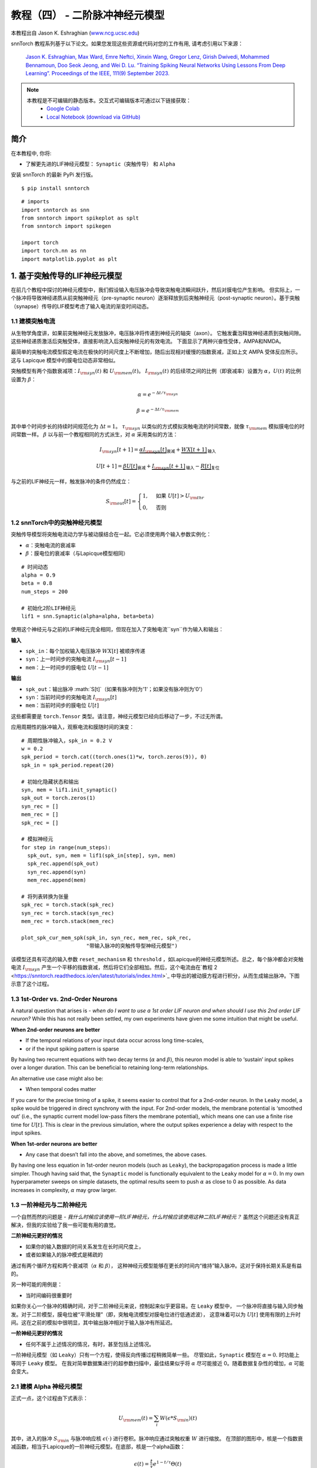===========================
教程（四） - 二阶脉冲神经元模型
===========================

本教程出自 Jason K. Eshraghian (`www.ncg.ucsc.edu <https://www.ncg.ucsc.edu>`_)

.. image:: https://colab.research.google.com/assets/colab-badge.svg
        :alt: Open In Colab
        :target: https://colab.research.google.com/github/jeshraghian/snntorch/blob/master/examples/tutorial_4_advanced_neurons.ipynb

snnTorch 教程系列基于以下论文。如果您发现这些资源或代码对您的工作有用, 请考虑引用以下来源：

    `Jason K. Eshraghian, Max Ward, Emre Neftci, Xinxin Wang, Gregor Lenz, Girish
    Dwivedi, Mohammed Bennamoun, Doo Seok Jeong, and Wei D. Lu. “Training
    Spiking Neural Networks Using Lessons From Deep Learning”. Proceedings of the IEEE, 111(9) September 2023. <https://ieeexplore.ieee.org/abstract/document/10242251>`_

.. note::
  本教程是不可编辑的静态版本。交互式可编辑版本可通过以下链接获取：
    * `Google Colab <https://colab.research.google.com/github/jeshraghian/snntorch/blob/master/examples/tutorial_4_advanced_neurons.ipynb>`_
    * `Local Notebook (download via GitHub) <https://github.com/jeshraghian/snntorch/tree/master/examples>`_



简介
-------------

在本教程中, 你将: 

* 了解更先进的LIF神经元模型： ``Synaptic（突触传导）`` 和 ``Alpha`` 

安装 snnTorch 的最新 PyPi 发行版。

::

    $ pip install snntorch

::

    # imports
    import snntorch as snn
    from snntorch import spikeplot as splt
    from snntorch import spikegen
    
    import torch
    import torch.nn as nn
    import matplotlib.pyplot as plt


1. 基于突触传导的LIF神经元模型
------------------------------------------------

在前几个教程中探讨的神经元模型中，我们假设输入电压脉冲会导致突触电流瞬间跃升，然后对膜电位产生影响。
但实际上，一个脉冲将导致神经递质从前突触神经元（pre-synaptic neuron）逐渐释放到后突触神经元（post-synaptic neuron）。基于突触（synapse）传导的LIF模型考虑了输入电流的渐变时间动态。

1.1 建模突触电流
~~~~~~~~~~~~~~~~~~~~~~~~~~~~~~

从生物学角度讲，如果前突触神经元发放脉冲，电压脉冲将传递到神经元的轴突（axon）。
它触发囊泡释放神经递质到突触间隙。这些神经递质激活后突触受体，直接影响流入后突触神经元的有效电流。
下面显示了两种兴奋性受体，AMPA和NMDA。

.. image:: https://github.com/jeshraghian/snntorch/blob/master/docs/_static/img/examples/tutorial2/2_6_synaptic.png?raw=true
        :align: center
        :width: 600

最简单的突触电流模型假定电流在极快的时间尺度上不断增加，随后出现相对缓慢的指数衰减，正如上文 AMPA 受体反应所示。这与 Lapicque 模型中的膜电位动态非常相似。

突触模型有两个指数衰减项：:math:`I_{\rm syn}(t)` 和 :math:`U_{\rm mem}(t)`。 :math:`I_{\rm syn}(t)` 的后续项之间的比例（即衰减率）设置为 :math:`\alpha`，:math:`U(t)` 的比例设置为 :math:`\beta`：

.. math::  \alpha = e^{-\Delta t/\tau_{\rm syn}}

.. math::  \beta = e^{-\Delta t/\tau_{\rm mem}}

其中单个时间步长的持续时间规范化为 :math:`\Delta t = 1`。 :math:`\tau_{\rm syn}` 以类似的方式模拟突触电流的时间常数，就像 :math:`\tau_{\rm mem}` 模拟膜电位的时间常数一样。 :math:`\beta` 以与前一个教程相同的方式派生，对 :math:`\alpha` 采用类似的方法：

.. math:: I_{\rm syn}[t+1]=\underbrace{\alpha I_{\rm syn}[t]}_\text{衰减} + \underbrace{WX[t+1]}_\text{输入}

.. math:: U[t+1] = \underbrace{\beta U[t]}_\text{衰减} + \underbrace{I_{\rm syn}[t+1]}_\text{输入} - \underbrace{R[t]}_\text{复位}

与之前的LIF神经元一样，触发脉冲的条件仍然成立：

.. math::

   S_{\rm out}[t] = \begin{cases} 1, &\text{如果}~U[t] > U_{\rm thr} \\
   0, &\text{否则}\end{cases}

1.2 snnTorch中的突触神经元模型
~~~~~~~~~~~~~~~~~~~~~~~~~~~~~~~~~~~~~~~

突触传导模型将突触电流动力学与被动膜结合在一起。它必须使用两个输入参数实例化：

* :math:`\alpha`：突触电流的衰减率
* :math:`\beta`：膜电位的衰减率（与Lapicque模型相同）

::

    # 时间动态
    alpha = 0.9
    beta = 0.8
    num_steps = 200
    
    # 初始化2阶LIF神经元
    lif1 = snn.Synaptic(alpha=alpha, beta=beta)

使用这个神经元与之前的LIF神经元完全相同，但现在加入了突触电流``syn``作为输入和输出：

**输入** 

* ``spk_in``：每个加权输入电压脉冲 :math:`WX[t]` 被顺序传递
* ``syn``：上一时间步的突触电流 :math:`I_{\rm syn}[t-1]`
* ``mem``：上一时间步的膜电位 :math:`U[t-1]`

**输出** 

* ``spk_out``：输出脉冲 :math:`S[t]`（如果有脉冲则为'1'；如果没有脉冲则为'0'）
* ``syn``：当前时间步的突触电流 :math:`I_{\rm syn}[t]`
* ``mem``：当前时间步的膜电位 :math:`U[t]`

这些都需要是 ``torch.Tensor`` 类型。请注意，神经元模型已经向后移动了一步，不过无所谓。

应用周期性的脉冲输入，观察电流和膜随时间的演变：

::

    # 周期性脉冲输入，spk_in = 0.2 V
    w = 0.2
    spk_period = torch.cat((torch.ones(1)*w, torch.zeros(9)), 0)
    spk_in = spk_period.repeat(20)
    
    # 初始化隐藏状态和输出
    syn, mem = lif1.init_synaptic()
    spk_out = torch.zeros(1) 
    syn_rec = []
    mem_rec = []
    spk_rec = []
    
    # 模拟神经元
    for step in range(num_steps):
      spk_out, syn, mem = lif1(spk_in[step], syn, mem)
      spk_rec.append(spk_out)
      syn_rec.append(syn)
      mem_rec.append(mem)
    
    # 将列表转换为张量
    spk_rec = torch.stack(spk_rec)
    syn_rec = torch.stack(syn_rec)
    mem_rec = torch.stack(mem_rec)
    
    plot_spk_cur_mem_spk(spk_in, syn_rec, mem_rec, spk_rec, 
                         "带输入脉冲的突触传导型神经元模型")

.. image:: https://github.com/jeshraghian/snntorch/blob/master/docs/_static/img/examples/tutorial4/_static/syn_cond_spk.png?raw=true
        :align: center
        :width: 450

该模型还具有可选的输入参数 ``reset_mechanism`` 和 ``threshold`` ，如Lapicque的神经元模型所述。总之，每个脉冲都会对突触电流 :math:`I_{\rm syn}` 产生一个平移的指数衰减，然后将它们全部相加。然后，这个电流由在`教程 2 <https://snntorch.readthedocs.io/en/latest/tutorials/index.html>`_ 中导出的被动膜方程进行积分，从而生成输出脉冲。下图示意了这个过程。

.. image:: https://github.com/jeshraghian/snntorch/blob/master/docs/_static/img/examples/tutorial2/2_7_stein.png?raw=true
        :align: center
        :width: 450

1.3 1st-Order vs. 2nd-Order Neurons
~~~~~~~~~~~~~~~~~~~~~~~~~~~~~~~~~~~~~

A natural question that arises is - *when do I want to use a 1st order
LIF neuron and when should I use this 2nd order LIF neuron?* While this
has not really been settled, my own experiments have given me some
intuition that might be useful.

**When 2nd-order neurons are better** 

* If the temporal relations of your input data occur across long time-scales, 
* or if the input spiking pattern is sparse

By having two recurrent equations with two decay terms (:math:`\alpha`
and :math:`\beta`), this neuron model is able to ‘sustain’ input spikes
over a longer duration. This can be beneficial to retaining long-term
relationships.

An alternative use case might also be:

-  When temporal codes matter

If you care for the precise timing of a spike, it seems easier to
control that for a 2nd-order neuron. In the ``Leaky`` model, a spike
would be triggered in direct synchrony with the input. For 2nd-order
models, the membrane potential is ‘smoothed out’ (i.e., the synaptic
current model low-pass filters the membrane potential), which means one
can use a finite rise time for :math:`U[t]`. This is clear in the
previous simulation, where the output spikes experience a delay with
respect to the input spikes.

**When 1st-order neurons are better** 

* Any case that doesn’t fall into the above, and sometimes, the above cases.

By having one less equation in 1st-order neuron models (such as
``Leaky``), the backpropagation process is made a little simpler. Though
having said that, the ``Synaptic`` model is functionally equivalent to
the ``Leaky`` model for :math:`\alpha=0.` In my own hyperparameter
sweeps on simple datasets, the optimal results seem to push
:math:`\alpha` as close to 0 as possible. As data increases in
complexity, :math:`\alpha` may grow larger.

1.3 一阶神经元与二阶神经元
~~~~~~~~~~~~~~~~~~~~~~~~~~~~~~~~~~~~~

一个自然而然的问题是 - *我什么时候应该使用一阶LIF神经元，什么时候应该使用这种二阶LIF神经元？* 
虽然这个问题还没有真正解决，但我的实验给了我一些可能有用的直觉。

**二阶神经元更好的情况**

* 如果你的输入数据的时间关系发生在长时间尺度上，
* 或者如果输入的脉冲模式是稀疏的

通过有两个循环方程和两个衰减项（:math:`\alpha` 和 :math:`\beta`），
这种神经元模型能够在更长的时间内“维持”输入脉冲。这对于保持长期关系是有益的。

另一种可能的用例是：

- 当时间编码很重要时

如果你关心一个脉冲的精确时间，对于二阶神经元来说，控制起来似乎更容易。在 ``Leaky`` 模型中，
一个脉冲将直接与输入同步触发。对于二阶模型，膜电位被“平滑处理”（即，突触电流模型对膜电位进行低通滤波），
这意味着可以为 :math:`U[t]` 使用有限的上升时间。这在之前的模拟中很明显，其中输出脉冲相对于输入脉冲有所延迟。

**一阶神经元更好的情况**

* 任何不属于上述情况的情况，有时，甚至包括上述情况。

一阶神经元模型（如 ``Leaky``）只有一个方程，使得反向传播过程稍微简单一些。
尽管如此，``Synaptic`` 模型在 :math:`\alpha=0.` 时功能上等同于 ``Leaky`` 模型。
在我对简单数据集进行的超参数扫描中，最佳结果似乎将 :math:`\alpha` 尽可能接近 0。随着数据复杂性的增加，:math:`\alpha` 可能会变大。


2.1 建模 Alpha 神经元模型
~~~~~~~~~~~~~~~~~~~~~~~~~~~~~~~~~~~~~~~~

正式一点，这个过程由下式表示：

.. math:: U_{\rm mem}(t) = \sum_i W(\epsilon * S_{\rm in})(t)

其中，进入的脉冲 :math:`S_{\rm in}` 与脉冲响应核 :math:`\epsilon( \cdot )` 进行卷积。脉冲响应通过突触权重 :math:`W` 进行缩放。
在顶部的图形中，核是一个指数衰减函数，相当于Lapicque的一阶神经元模型。在底部，核是一个alpha函数：

.. math:: \epsilon(t) = \frac{t}{\tau}e^{1-t/\tau}\Theta(t)

其中 :math:`\tau` 是 alpha 核的时间常数，:math:`\Theta` 是 Heaviside 阶跃函数。大多数基于核的方法采用 alpha 函数，因为它提供了对于关心指定神经元精确脉冲时间的时间编码很有用的时间延迟。

在 snnTorch 中，脉冲响应模型不是直接作为滤波器实现的。相反，它被重构成递归形式，这样只需要前一个时间步的值就可以计算下一组值。这减少了所需的内存。

.. image:: https://github.com/jeshraghian/snntorch/blob/master/docs/_static/img/examples/tutorial2/2_9_alpha.png?raw=true
        :align: center
        :width: 550

由于膜电位现在由两个指数之和决定，因此这些指数每个都有自己的独立衰减率。:math:`\alpha` 定义正指数的衰减率，:math:`\beta` 定义负指数的衰减率。

::

    alpha = 0.8
    beta = 0.7
    
    # 初始化神经元
    lif2 = snn.Alpha(alpha=alpha, beta=beta, threshold=0.5)

使用这种神经元与之前的神经元相同，但是两个指数函数之和要求将突触电流 ``syn`` 分成 ``syn_exc`` 和 ``syn_inh`` 两个部分：

**输入** 

* ``spk_in``：每个加权输入电压脉冲 :math:`WX[t]` 依次传入 
* ``syn_exc``：前一个时间步的兴奋性突触后电流 :math:`I_{\rm syn-exc}[t-1]` 
* ``syn_inh``：前一个时间步的抑制性突触后电流 :math:`I_{\rm syn-inh}[t-1]` 
* ``mem``：当前时间 :math:`t` 前一个时间步的膜电位 :math:`U_{\rm mem}[t-1]`

**输出** 

* ``spk_out``：当前时间步的输出脉冲 :math:`S_{\rm out}[t]`（如果有脉冲则为‘1’；如果没有脉冲则为‘0’）
* ``syn_exc``：当前时间步 :math:`t` 的兴奋性突触后电流 :math:`I_{\rm syn-exc}[t]` 
* ``syn_inh``：当前时间步 :math:`t` 的抑制性突触后电流 :math:`I_{\rm syn-inh}[t]` 
* ``mem``：当前时间步的膜电位 :math:`U_{\rm mem}[t]`

与所有其他神经元模型一样，这些必须是 ``torch.Tensor`` 类型。

::

    # 输入脉冲：初始脉冲，然后是周期性脉冲
    w = 0.85
    spk_in = (torch.cat((torch.zeros(10), torch.ones(1), torch.zeros(89), 
                         (torch.cat((torch.ones(1), torch.zeros(9)),0).repeat(10))), 0) * w).unsqueeze(1)
    
    # 初始化参数
    syn_exc, syn_inh, mem = lif2.init_alpha()
    mem_rec = []
    spk_rec = []
    
    # 运行模拟
    for step in range(num_steps):
      spk_out, syn_exc, syn_inh, mem = lif2(spk_in[step], syn_exc, syn_inh, mem)
      mem_rec.append(mem.squeeze(0))
      spk_rec.append(spk_out.squeeze(0))
    
    # 将列表转换为张量
    mem_rec = torch.stack(mem_rec)
    spk_rec = torch.stack(spk_rec)
    
    plot_spk_mem_spk(spk_in, mem_rec, spk_rec, "Alpha 神经元模型带输入脉冲")


.. image:: https://github.com/jeshraghian/snntorch/blob/master/docs/_static/img/examples/tutorial4/_static/alpha.png?raw=true
        :align: center
        :width: 500

与 Lapicque 和 Synaptic 模型一样，Alpha 模型也有修改阈值和重置机制的选项。

2.2 实际考虑
~~~~~~~~~~~~~~~~~~~~~~~~~~~~~~~

如同前面对突触神经元的讨论，模型越复杂，训练过程中的反向传播过程也越复杂。
在我自己的实验中，我还没有发现 Alpha 神经元在性能上超越突触和Leaky神经元模型的案例。
通过正负指数进行学习似乎只会增加梯度计算过程的难度，抵消更复杂的神经元动力学可能带来的好处。

然而，当SRM模型被表示为时变核（而不是像这里这样的递归模型）时，它似乎与简单的神经元模型表现得一样好。例如，参见以下论文：

   `Sumit Bam Shrestha 和 Garrick Orchard, “SLAYER: Spike layer error
   reassignment in time”, Proceedings of the 32nd International
   Conference on Neural Information Processing Systems, pp. 1419-1328,
   2018. <https://arxiv.org/abs/1810.08646>`__

加入 Alpha 神经元的目的是为将基于 SRM 的模型移植到 snnTorch 提供一个选项，尽管在 snnTorch 中对它们进行本机训练似乎不太有效。

结论
------------

我们已经覆盖了 snnTorch 中可用的所有LIF神经元模型。简要总结一下：

-  **Lapicque**：基于 RC-电路参数的物理精确模型
-  **Leaky**：简化的一阶模型
-  **Synaptic**：考虑突触电流演变的二阶模型
-  **Alpha**：膜电位跟踪 alpha 函数的二阶模型

一般来说，``Leaky`` 和 ``Synaptic`` 似乎对于训练网络最有用。``Lapicque`` 适用于演示物理精确模型，而 ``Alpha`` 只旨在捕捉SRM神经元的行为。

使用这些稍微高级一些的神经元构建网络的过程与 `教程3 <https://snntorch.readthedocs.io/en/latest/tutorials/index.html>`_ 中的过程完全相同。

如果您喜欢这个项目，请考虑在 GitHub 上给仓库点赞⭐，这是支持它的最简单也是最好的方式。

参考文献，可在 `这里找到
<https://snntorch.readthedocs.io/en/latest/snntorch.html>`__。

进一步阅读
---------------

-  `在这里查看 snnTorch GitHub 项目。 <https://github.com/jeshraghian/snntorch>`__
-  关于 Lapicque, Leaky, Synaptic, 和 Alpha 模型的 `snnTorch文档 <https://snntorch.readthedocs.io/en/latest/snntorch.html>`__
-  `神经动力学：从单个神经元到网络和认知模型
   <https://neuronaldynamics.epfl.ch/index.html>`__ ，由 Wulfram
   Gerstner, Werner M. Kistler, Richard Naud 和 Liam Paninski 著。
-  `理论神经科学：计算和数学建模的神经
   系统 <https://mitpress.mit.edu/books/theoretical-neuroscience>`__
   ，由 Laurence F. Abbott 和 Peter Dayan 著。

